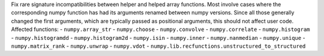 Fix rare signature incompatibilities between helper and helped array functions.
Most involve cases where the corresponding numpy function has had its
arguments renamed between numpy versions. Since all those generally changed
the first arguments, which are typically passed as positional arguments,
this should not affect user code.
Affected functions:
- ``numpy.array_str``
- ``numpy.choose``
- ``numpy.convolve``
- ``numpy.correlate``
- ``numpy.histogram``
- ``numpy.histogramdd``
- ``numpy.histogram2d``
- ``numpy.isin``
- ``numpy.inner``
- ``numpy.nanmedian``
- ``numpy.unique``
- ``numpy.matrix_rank``
- ``numpy.unwrap``
- ``numpy.vdot``
- ``numpy.lib.recfunctions.unstructured_to_structured``

